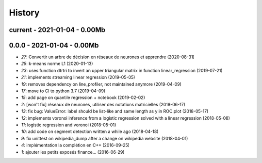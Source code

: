 
.. _l-HISTORY:

=======
History
=======

current - 2021-01-04 - 0.00Mb
=============================

0.0.0 - 2021-01-04 - 0.00Mb
===========================

* `27`: Convertir un arbre de décision en réseaux de neurones et apprendre (2020-08-31)
* `25`: k-means norme L1 (2020-01-13)
* `23`: uses function dtrtri to invert an upper triangular matrix in function linear_regression (2019-07-21)
* `21`: implements streaming linear regression (2019-05-05)
* `19`: removes dependency on line_profiler, not maintained anymore (2019-04-09)
* `17`: move to CI to python 3.7 (2019-04-09)
* `15`: add page on quantile regression + notebook (2019-02-02)
* `2`: [won't fix] réseaux de neurones, utiliser des notations matricielles (2018-06-17)
* `13`: fix bug: ValueError: label should be list-like and same length as y in ROC.plot (2018-05-17)
* `12`: implements voronoi inference from a logistic regression solved with a linear regression (2018-05-08)
* `11`: logistic regression and voronoi (2018-05-01)
* `10`: add code on segment detection written a while ago (2018-04-18)
* `9`: fix unittest on wikipedia_dump after a change on wikipedia website (2018-04-01)
* `4`: implémentation la complétion en C++ (2016-09-25)
* `1`: ajouter les petits exposés finance... (2016-06-29)
